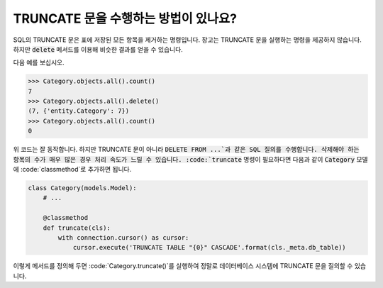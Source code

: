 TRUNCATE 문을 수행하는 방법이 있나요?
=============================================================

SQL의 TRUNCATE 문은 표에 저장된 모든 항목을 제거하는 명령입니다. 장고는 TRUNCATE 문을 실행하는 명령을 제공하지 않습니다. 하지만 :code:`delete` 메서드를 이용해 비슷한 결과를 얻을 수 있습니다.

다음 예를 보십시오.

.. code-block:: python

    >>> Category.objects.all().count()
    7
    >>> Category.objects.all().delete()
    (7, {'entity.Category': 7})
    >>> Category.objects.all().count()
    0

위 코드는 잘 동작합니다. 하지만 TRUNCATE 문이 아니라 :code:`DELETE FROM ...`과 같은 SQL 질의를 수행합니다. 삭제해야 하는 항목의 수가 매우 많은 경우 처리 속도가 느릴 수 있습니다. :code:`truncate` 명령이 필요하다면 다음과 같이 :code:`Category` 모델에 :code:`classmethod`로 추가하면 됩니다.


.. code-block:: python

    class Category(models.Model):
        # ...

        @classmethod
        def truncate(cls):
            with connection.cursor() as cursor:
                cursor.execute('TRUNCATE TABLE "{0}" CASCADE'.format(cls._meta.db_table))

이렇게 메서드를 정의해 두면 :code:`Category.truncate()`를 실행하여 정말로 데이터베이스 시스템에 TRUNCATE 문을 질의할 수 있습니다.
